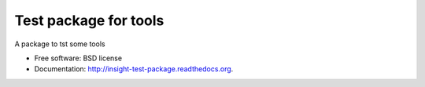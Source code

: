 ===============================
Test package for tools
===============================

.. image:: https://img.shields.io/travis/InsightNY15/test_package.svg
        :target: https://travis-ci.org/InsightNY15/test_package

A package to tst some tools

* Free software: BSD license
* Documentation: http://insight-test-package.readthedocs.org.
